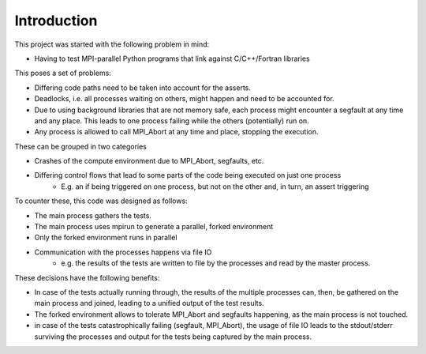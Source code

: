 ============
Introduction
============

This project was started with the following problem in mind:

*  Having to test MPI-parallel Python programs that link against C/C++/Fortran libraries

This poses a set of problems:

* Differing code paths need to be taken into account for the asserts.
* Deadlocks, i.e. all processes waiting on others, might happen and need to be accounted for.
* Due to using background libraries that are not memory safe, each process might encounter a segfault at any time and
  any place. This leads to one process failing while the others (potentially) run on.
* Any process is allowed to call MPI_Abort at any time and place, stopping the execution.

These can be grouped in two categories

* Crashes of the compute environment due to MPI_Abort, segfaults, etc.
* Differing control flows that lead to some parts of the code being executed on just one process
    * E.g. an if being triggered on one process, but not on the other and, in turn, an assert triggering


To counter these, this code was designed as follows:

* The main process gathers the tests.
* The main process uses mpirun to generate a parallel, forked environment
* Only the forked environment runs in parallel
* Communication with the processes happens via file IO
    * e.g. the results of the tests are written to file by the processes and read by the master process.

These decisions have the following benefits:

* In case of the tests actually running through, the results of the multiple processes can, then, be gathered on the
  main process and joined, leading to a unified output of the test results.
* The forked environment allows to tolerate MPI_Abort and segfaults happening, as the main process is not touched.
* in case of the tests catastrophically failing (segfault, MPI_Abort), the usage of file IO leads to the stdout/stderr
  surviving the processes and output for the tests being captured by the main process.

